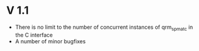 * V 1.1
  - There is no limit to the number of concurrent instances of
    qrm_spmat_c in the C interface
  - A number of minor bugfixes
